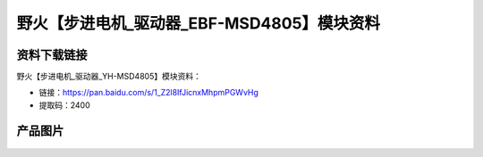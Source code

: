 
野火【步进电机_驱动器_EBF-MSD4805】模块资料
==========================================

资料下载链接
------------

野火【步进电机_驱动器_YH-MSD4805】模块资料：

- 链接：https://pan.baidu.com/s/1_Z2l8IfJicnxMhpmPGWvHg
- 提取码：2400



产品图片
--------



.. figure:: media/步进电机驱动器_EBF-MSD4805.jpg
   :alt: 步进电机驱动器_EBF-MSD4805
